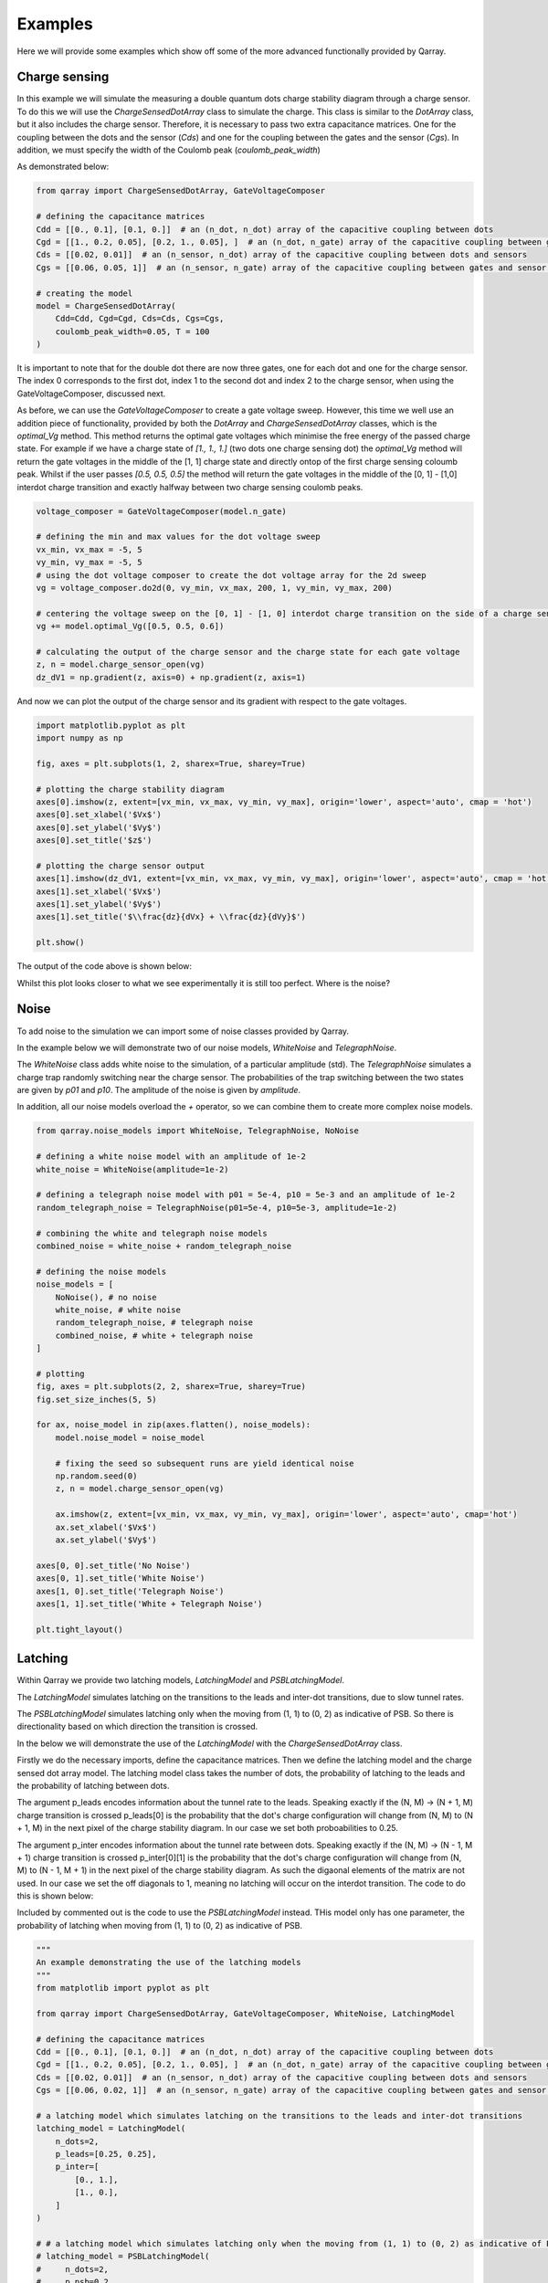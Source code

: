########
Examples
########

Here we will provide some examples which show off some of the more advanced functionally
provided by Qarray.

+++++++++
Charge sensing
+++++++++

In this example we will simulate the measuring a double quantum dots charge stability diagram
through a charge sensor. To do this we will use the `ChargeSensedDotArray` class to simulate the charge.
This class is similar to the `DotArray` class, but it also includes the charge sensor. Therefore,
it is necessary to pass two extra capacitance matrices. One for the coupling between the dots and the sensor (`Cds`)
and one for the coupling between the gates and the sensor (`Cgs`). In addition, we must specify the
width of the Coulomb peak (`coulomb_peak_width`)

As demonstrated below:

.. code:: python

    from qarray import ChargeSensedDotArray, GateVoltageComposer

    # defining the capacitance matrices
    Cdd = [[0., 0.1], [0.1, 0.]]  # an (n_dot, n_dot) array of the capacitive coupling between dots
    Cgd = [[1., 0.2, 0.05], [0.2, 1., 0.05], ]  # an (n_dot, n_gate) array of the capacitive coupling between gates and dots
    Cds = [[0.02, 0.01]]  # an (n_sensor, n_dot) array of the capacitive coupling between dots and sensors
    Cgs = [[0.06, 0.05, 1]]  # an (n_sensor, n_gate) array of the capacitive coupling between gates and sensor dots

    # creating the model
    model = ChargeSensedDotArray(
        Cdd=Cdd, Cgd=Cgd, Cds=Cds, Cgs=Cgs,
        coulomb_peak_width=0.05, T = 100
    )

It is important to note that for the double dot there are now three gates,
one for each dot and one for the charge sensor. The index 0 corresponds to the first dot,
index 1 to the second dot and index 2 to the charge sensor, when using the GateVoltageComposer, discussed next.

As before, we can use the `GateVoltageComposer` to create a gate voltage sweep. However, this time we well use
an addition piece of functionality, provided by both the `DotArray` and `ChargeSensedDotArray` classes, which is the
`optimal_Vg` method. This method returns the optimal gate voltages which minimise the free energy of the passed charge state.
For example if we have a charge state of `[1., 1., 1.]` (two dots one charge sensing dot) the `optimal_Vg` method will return the gate voltages
in the middle of the [1, 1] charge state and directly ontop of the first charge sensing coloumb peak. Whilst if the user passes `[0.5, 0.5, 0.5]` the
method will return the gate voltages in the middle of the [0, 1] - [1,0] interdot charge transition and exactly halfway between two charge sensing
coulomb peaks.

.. code:: python

    voltage_composer = GateVoltageComposer(model.n_gate)

    # defining the min and max values for the dot voltage sweep
    vx_min, vx_max = -5, 5
    vy_min, vy_max = -5, 5
    # using the dot voltage composer to create the dot voltage array for the 2d sweep
    vg = voltage_composer.do2d(0, vy_min, vx_max, 200, 1, vy_min, vy_max, 200)

    # centering the voltage sweep on the [0, 1] - [1, 0] interdot charge transition on the side of a charge sensor coulomb peak
    vg += model.optimal_Vg([0.5, 0.5, 0.6])

    # calculating the output of the charge sensor and the charge state for each gate voltage
    z, n = model.charge_sensor_open(vg)
    dz_dV1 = np.gradient(z, axis=0) + np.gradient(z, axis=1)

And now we can plot the output of the charge sensor and its gradient with respect to the gate voltages.

.. code:: python

    import matplotlib.pyplot as plt
    import numpy as np

    fig, axes = plt.subplots(1, 2, sharex=True, sharey=True)

    # plotting the charge stability diagram
    axes[0].imshow(z, extent=[vx_min, vx_max, vy_min, vy_max], origin='lower', aspect='auto', cmap = 'hot')
    axes[0].set_xlabel('$Vx$')
    axes[0].set_ylabel('$Vy$')
    axes[0].set_title('$z$')

    # plotting the charge sensor output
    axes[1].imshow(dz_dV1, extent=[vx_min, vx_max, vy_min, vy_max], origin='lower', aspect='auto', cmap = 'hot')
    axes[1].set_xlabel('$Vx$')
    axes[1].set_ylabel('$Vy$')
    axes[1].set_title('$\\frac{dz}{dVx} + \\frac{dz}{dVy}$')

    plt.show()

The output of the code above is shown below:
|charge_sensing|

Whilst this plot looks closer to what we see experimentally it is still too perfect. Where is the noise?

+++++++++
Noise
+++++++++

To add noise to the simulation we can import some of noise classes provided by Qarray.

In the example below we will demonstrate two of our noise models, `WhiteNoise` and `TelegraphNoise`.

The `WhiteNoise` class adds white noise to the simulation, of a particular amplitude (std).
The `TelegraphNoise` simulates a charge trap randomly switching near the charge sensor. The probabilities
of the trap switching between the two states are given by `p01` and `p10`.
The amplitude of the noise is given by `amplitude`.

In addition, all our noise models overload the `+` operator,
so we can combine them to create more complex noise models.

.. code:: python

    from qarray.noise_models import WhiteNoise, TelegraphNoise, NoNoise

    # defining a white noise model with an amplitude of 1e-2
    white_noise = WhiteNoise(amplitude=1e-2)

    # defining a telegraph noise model with p01 = 5e-4, p10 = 5e-3 and an amplitude of 1e-2
    random_telegraph_noise = TelegraphNoise(p01=5e-4, p10=5e-3, amplitude=1e-2)

    # combining the white and telegraph noise models
    combined_noise = white_noise + random_telegraph_noise

    # defining the noise models
    noise_models = [
        NoNoise(), # no noise
        white_noise, # white noise
        random_telegraph_noise, # telegraph noise
        combined_noise, # white + telegraph noise
    ]

    # plotting
    fig, axes = plt.subplots(2, 2, sharex=True, sharey=True)
    fig.set_size_inches(5, 5)

    for ax, noise_model in zip(axes.flatten(), noise_models):
        model.noise_model = noise_model

        # fixing the seed so subsequent runs are yield identical noise
        np.random.seed(0)
        z, n = model.charge_sensor_open(vg)

        ax.imshow(z, extent=[vx_min, vx_max, vy_min, vy_max], origin='lower', aspect='auto', cmap='hot')
        ax.set_xlabel('$Vx$')
        ax.set_ylabel('$Vy$')

    axes[0, 0].set_title('No Noise')
    axes[0, 1].set_title('White Noise')
    axes[1, 0].set_title('Telegraph Noise')
    axes[1, 1].set_title('White + Telegraph Noise')

    plt.tight_layout()

|charge_sensing_noise|

+++++++++
Latching
+++++++++

Within Qarray we provide two latching models, `LatchingModel` and `PSBLatchingModel`.

The `LatchingModel` simulates latching on the transitions to the leads and inter-dot transitions,
due to slow tunnel rates.

The `PSBLatchingModel` simulates latching only when the moving from (1, 1) to (0, 2) as indicative of PSB.
So there is directionality based on which direction the transition is crossed.

In the below we will demonstrate the use of the `LatchingModel` with the `ChargeSensedDotArray` class.

Firstly we do the necessary imports, define the capacitance matrices.
Then we define the latching model and the charge sensed dot array model. The latching model class
takes the number of dots, the probability of latching to the leads and the probability of latching between dots.

The argument p_leads encodes information about the tunnel rate to the leads. Speaking exactly if the
(N, M) -> (N + 1, M) charge transition is crossed p_leads[0] is the probability that the dot's charge configuration
will change from (N, M) to (N + 1, M) in the next pixel of the charge stability diagram. In our case we set both proboabilities to 0.25.

The argument p_inter encodes information about the tunnel rate between dots. Speaking exactly if the
(N, M) -> (N - 1, M + 1) charge transition is crossed p_inter[0][1] is the probability that the dot's charge configuration
will change from (N, M) to (N - 1, M + 1) in the next pixel of the charge stability diagram. As such the digaonal elements
of the matrix are not used. In our case we set the off diagonals to 1,
meaning no latching will occur on the interdot transition. The code to do this is shown below:

Included by commented out is the code to use the `PSBLatchingModel` instead. THis model only has one parameter, the probability of latching
when moving from (1, 1) to (0, 2) as indicative of PSB.

.. code:: python

    """
    An example demonstrating the use of the latching models
    """
    from matplotlib import pyplot as plt

    from qarray import ChargeSensedDotArray, GateVoltageComposer, WhiteNoise, LatchingModel

    # defining the capacitance matrices
    Cdd = [[0., 0.1], [0.1, 0.]]  # an (n_dot, n_dot) array of the capacitive coupling between dots
    Cgd = [[1., 0.2, 0.05], [0.2, 1., 0.05], ]  # an (n_dot, n_gate) array of the capacitive coupling between gates and dots
    Cds = [[0.02, 0.01]]  # an (n_sensor, n_dot) array of the capacitive coupling between dots and sensors
    Cgs = [[0.06, 0.02, 1]]  # an (n_sensor, n_gate) array of the capacitive coupling between gates and sensor dots

    # a latching model which simulates latching on the transitions to the leads and inter-dot transitions
    latching_model = LatchingModel(
        n_dots=2,
        p_leads=[0.25, 0.25],
        p_inter=[
            [0., 1.],
            [1., 0.],
        ]
    )

    # # a latching model which simulates latching only when the moving from (1, 1) to (0, 2) as indicative of PSB
    # latching_model = PSBLatchingModel(
    #     n_dots=2,
    #     p_psb=0.2
    #     # probability of the a charge transition from (1, 1) to (0, 2) when the (0, 2) is lower in energy per pixel
    # )

    # creating the model
    model = ChargeSensedDotArray(
        Cdd=Cdd, Cgd=Cgd, Cds=Cds, Cgs=Cgs,
        coulomb_peak_width=0.05, T=5,
        algorithm='default',
        implementation='rust',
        noise_model=WhiteNoise(amplitude=1e-3),
        latching_model=latching_model,
    )

We then use the `GateVoltageComposer` to create a gate voltage sweep and the `optimal_Vg` method to find the optimal gate voltages.
in the same way as before. We plot the output of the charge sensor, which is shown below.

.. code:: python

    # creating the voltage composer
    voltage_composer = GateVoltageComposer(n_gate=model.n_gate)

    # defining the min and max values for the dot voltage sweep
    vx_min, vx_max = -0.1, 0.1
    vy_min, vy_max = -0.1, 0.1
    # using the dot voltage composer to create the dot voltage array for the 2d sweep
    vg = voltage_composer.do2d(0, vy_min, vx_max, 100, 1, vy_min, vy_max, 100)
    vg += model.optimal_Vg([0.5, 1.5, 0.7])

    # creating the figure and axes
    z, n = model.charge_sensor_open(vg)

    plt.imshow(z, extent=[vx_min, vx_max, vy_min, vy_max], origin='lower', aspect='auto', cmap='hot')
    plt.xlabel('Vx')
    plt.ylabel('Vy')
    plt.title('Latching')
    plt.show()

|latching|


.. |charge_sensing| image:: ./figures/charge_sensing.jpg
.. |charge_sensing_noise| image:: ./figures/charge_sensing_noise.jpg
.. |latching| image:: ./figures/latching.jpg